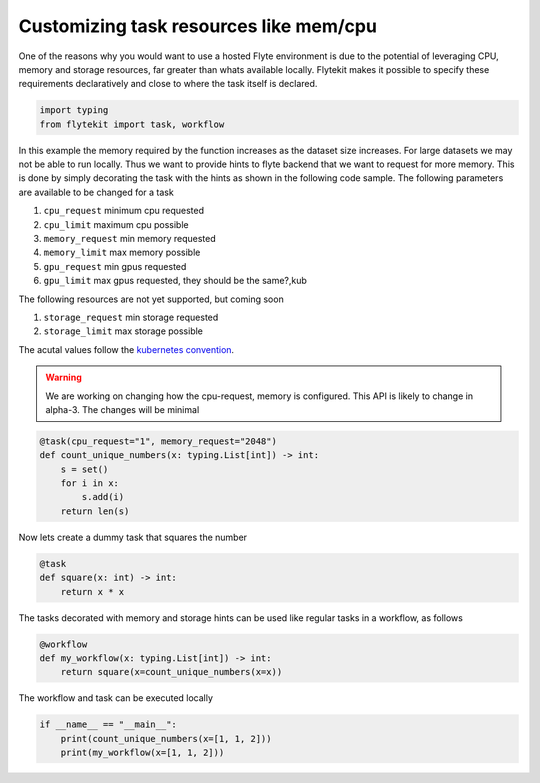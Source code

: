 
.. DO NOT EDIT.
.. THIS FILE WAS AUTOMATICALLY GENERATED BY SPHINX-GALLERY.
.. TO MAKE CHANGES, EDIT THE SOURCE PYTHON FILE:
.. "auto_core/remote_flyte/customizing_resources.py"
.. LINE NUMBERS ARE GIVEN BELOW.

.. only:: html

    .. note::
        :class: sphx-glr-download-link-note

        Click :ref:`here <sphx_glr_download_auto_core_remote_flyte_customizing_resources.py>`
        to download the full example code

.. rst-class:: sphx-glr-example-title

.. _sphx_glr_auto_core_remote_flyte_customizing_resources.py:


Customizing task resources like mem/cpu
--------------------------------------------

One of the reasons why you would want to use a hosted Flyte environment is due to the potential of leveraging CPU, memory and storage resources, far greater than whats available locally.
Flytekit makes it possible to specify these requirements declaratively and close to where the task itself is declared.

.. GENERATED FROM PYTHON SOURCE LINES 9-13

.. code-block:: default

    import typing
    from flytekit import task, workflow



.. GENERATED FROM PYTHON SOURCE LINES 14-35

In this example the memory required by the function increases as the dataset size increases. For large datasets we may not be able to run locally. Thus we want to provide hints to flyte backend that we want to request for more memory.
This is done by simply decorating the task with the hints as shown in the following code sample. The following parameters are available to be changed for a task

#. ``cpu_request`` minimum cpu requested
#. ``cpu_limit`` maximum cpu possible
#. ``memory_request`` min memory requested
#. ``memory_limit`` max memory possible
#. ``gpu_request`` min gpus requested
#. ``gpu_limit`` max gpus requested, they should be the same?,kub

The following resources are not yet supported, but coming soon

#. ``storage_request`` min storage requested
#. ``storage_limit`` max storage possible

The acutal values follow the `kubernetes convention <https://kubernetes.io/docs/concepts/configuration/manage-resources-containers/>`_.

.. warning::

   We are working on changing how the cpu-request, memory is configured. This API is likely to change in alpha-3. The changes will be minimal


.. GENERATED FROM PYTHON SOURCE LINES 35-43

.. code-block:: default

    @task(cpu_request="1", memory_request="2048")
    def count_unique_numbers(x: typing.List[int]) -> int:
        s = set()
        for i in x:
            s.add(i)
        return len(s)



.. GENERATED FROM PYTHON SOURCE LINES 44-45

Now lets create a dummy task that squares the number

.. GENERATED FROM PYTHON SOURCE LINES 45-50

.. code-block:: default

    @task
    def square(x: int) -> int:
        return x * x



.. GENERATED FROM PYTHON SOURCE LINES 51-52

The tasks decorated with memory and storage hints can be used like regular tasks in a workflow, as follows

.. GENERATED FROM PYTHON SOURCE LINES 52-59

.. code-block:: default



    @workflow
    def my_workflow(x: typing.List[int]) -> int:
        return square(x=count_unique_numbers(x=x))



.. GENERATED FROM PYTHON SOURCE LINES 60-61

The workflow and task can be executed locally

.. GENERATED FROM PYTHON SOURCE LINES 61-64

.. code-block:: default

    if __name__ == "__main__":
        print(count_unique_numbers(x=[1, 1, 2]))
        print(my_workflow(x=[1, 1, 2]))


.. rst-class:: sphx-glr-timing

   **Total running time of the script:** ( 0 minutes  0.000 seconds)


.. _sphx_glr_download_auto_core_remote_flyte_customizing_resources.py:


.. only :: html

 .. container:: sphx-glr-footer
    :class: sphx-glr-footer-example



  .. container:: sphx-glr-download sphx-glr-download-python

     :download:`Download Python source code: customizing_resources.py <customizing_resources.py>`



  .. container:: sphx-glr-download sphx-glr-download-jupyter

     :download:`Download Jupyter notebook: customizing_resources.ipynb <customizing_resources.ipynb>`


.. only:: html

 .. rst-class:: sphx-glr-signature

    `Gallery generated by Sphinx-Gallery <https://sphinx-gallery.github.io>`_
